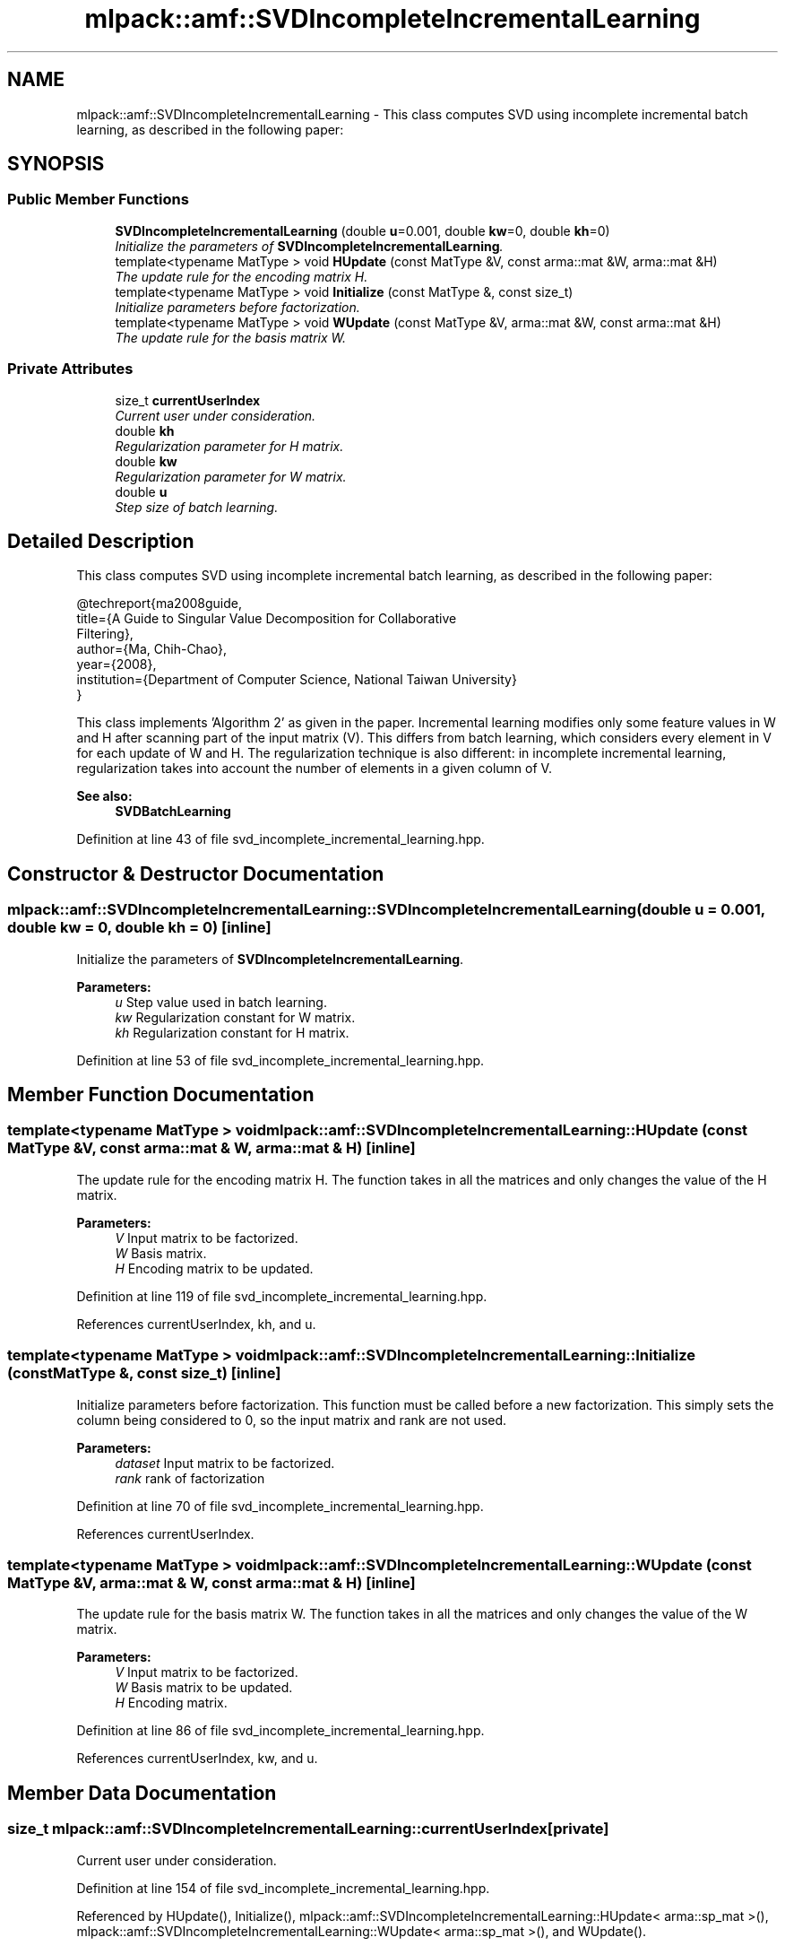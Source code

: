 .TH "mlpack::amf::SVDIncompleteIncrementalLearning" 3 "Sat Mar 25 2017" "Version master" "mlpack" \" -*- nroff -*-
.ad l
.nh
.SH NAME
mlpack::amf::SVDIncompleteIncrementalLearning \- This class computes SVD using incomplete incremental batch learning, as described in the following paper:  

.SH SYNOPSIS
.br
.PP
.SS "Public Member Functions"

.in +1c
.ti -1c
.RI "\fBSVDIncompleteIncrementalLearning\fP (double \fBu\fP=0\&.001, double \fBkw\fP=0, double \fBkh\fP=0)"
.br
.RI "\fIInitialize the parameters of \fBSVDIncompleteIncrementalLearning\fP\&. \fP"
.ti -1c
.RI "template<typename MatType > void \fBHUpdate\fP (const MatType &V, const arma::mat &W, arma::mat &H)"
.br
.RI "\fIThe update rule for the encoding matrix H\&. \fP"
.ti -1c
.RI "template<typename MatType > void \fBInitialize\fP (const MatType &, const size_t)"
.br
.RI "\fIInitialize parameters before factorization\&. \fP"
.ti -1c
.RI "template<typename MatType > void \fBWUpdate\fP (const MatType &V, arma::mat &W, const arma::mat &H)"
.br
.RI "\fIThe update rule for the basis matrix W\&. \fP"
.in -1c
.SS "Private Attributes"

.in +1c
.ti -1c
.RI "size_t \fBcurrentUserIndex\fP"
.br
.RI "\fICurrent user under consideration\&. \fP"
.ti -1c
.RI "double \fBkh\fP"
.br
.RI "\fIRegularization parameter for H matrix\&. \fP"
.ti -1c
.RI "double \fBkw\fP"
.br
.RI "\fIRegularization parameter for W matrix\&. \fP"
.ti -1c
.RI "double \fBu\fP"
.br
.RI "\fIStep size of batch learning\&. \fP"
.in -1c
.SH "Detailed Description"
.PP 
This class computes SVD using incomplete incremental batch learning, as described in the following paper: 


.PP
.nf
@techreport{ma2008guide,
  title={A Guide to Singular Value Decomposition for Collaborative
      Filtering},
  author={Ma, Chih-Chao},
  year={2008},
  institution={Department of Computer Science, National Taiwan University}
}

.fi
.PP
.PP
This class implements 'Algorithm 2' as given in the paper\&. Incremental learning modifies only some feature values in W and H after scanning part of the input matrix (V)\&. This differs from batch learning, which considers every element in V for each update of W and H\&. The regularization technique is also different: in incomplete incremental learning, regularization takes into account the number of elements in a given column of V\&.
.PP
\fBSee also:\fP
.RS 4
\fBSVDBatchLearning\fP 
.RE
.PP

.PP
Definition at line 43 of file svd_incomplete_incremental_learning\&.hpp\&.
.SH "Constructor & Destructor Documentation"
.PP 
.SS "mlpack::amf::SVDIncompleteIncrementalLearning::SVDIncompleteIncrementalLearning (double u = \fC0\&.001\fP, double kw = \fC0\fP, double kh = \fC0\fP)\fC [inline]\fP"

.PP
Initialize the parameters of \fBSVDIncompleteIncrementalLearning\fP\&. 
.PP
\fBParameters:\fP
.RS 4
\fIu\fP Step value used in batch learning\&. 
.br
\fIkw\fP Regularization constant for W matrix\&. 
.br
\fIkh\fP Regularization constant for H matrix\&. 
.RE
.PP

.PP
Definition at line 53 of file svd_incomplete_incremental_learning\&.hpp\&.
.SH "Member Function Documentation"
.PP 
.SS "template<typename MatType > void mlpack::amf::SVDIncompleteIncrementalLearning::HUpdate (const MatType & V, const arma::mat & W, arma::mat & H)\fC [inline]\fP"

.PP
The update rule for the encoding matrix H\&. The function takes in all the matrices and only changes the value of the H matrix\&.
.PP
\fBParameters:\fP
.RS 4
\fIV\fP Input matrix to be factorized\&. 
.br
\fIW\fP Basis matrix\&. 
.br
\fIH\fP Encoding matrix to be updated\&. 
.RE
.PP

.PP
Definition at line 119 of file svd_incomplete_incremental_learning\&.hpp\&.
.PP
References currentUserIndex, kh, and u\&.
.SS "template<typename MatType > void mlpack::amf::SVDIncompleteIncrementalLearning::Initialize (const MatType &, const size_t)\fC [inline]\fP"

.PP
Initialize parameters before factorization\&. This function must be called before a new factorization\&. This simply sets the column being considered to 0, so the input matrix and rank are not used\&.
.PP
\fBParameters:\fP
.RS 4
\fIdataset\fP Input matrix to be factorized\&. 
.br
\fIrank\fP rank of factorization 
.RE
.PP

.PP
Definition at line 70 of file svd_incomplete_incremental_learning\&.hpp\&.
.PP
References currentUserIndex\&.
.SS "template<typename MatType > void mlpack::amf::SVDIncompleteIncrementalLearning::WUpdate (const MatType & V, arma::mat & W, const arma::mat & H)\fC [inline]\fP"

.PP
The update rule for the basis matrix W\&. The function takes in all the matrices and only changes the value of the W matrix\&.
.PP
\fBParameters:\fP
.RS 4
\fIV\fP Input matrix to be factorized\&. 
.br
\fIW\fP Basis matrix to be updated\&. 
.br
\fIH\fP Encoding matrix\&. 
.RE
.PP

.PP
Definition at line 86 of file svd_incomplete_incremental_learning\&.hpp\&.
.PP
References currentUserIndex, kw, and u\&.
.SH "Member Data Documentation"
.PP 
.SS "size_t mlpack::amf::SVDIncompleteIncrementalLearning::currentUserIndex\fC [private]\fP"

.PP
Current user under consideration\&. 
.PP
Definition at line 154 of file svd_incomplete_incremental_learning\&.hpp\&.
.PP
Referenced by HUpdate(), Initialize(), mlpack::amf::SVDIncompleteIncrementalLearning::HUpdate< arma::sp_mat >(), mlpack::amf::SVDIncompleteIncrementalLearning::WUpdate< arma::sp_mat >(), and WUpdate()\&.
.SS "double mlpack::amf::SVDIncompleteIncrementalLearning::kh\fC [private]\fP"

.PP
Regularization parameter for H matrix\&. 
.PP
Definition at line 151 of file svd_incomplete_incremental_learning\&.hpp\&.
.PP
Referenced by HUpdate(), and mlpack::amf::SVDIncompleteIncrementalLearning::HUpdate< arma::sp_mat >()\&.
.SS "double mlpack::amf::SVDIncompleteIncrementalLearning::kw\fC [private]\fP"

.PP
Regularization parameter for W matrix\&. 
.PP
Definition at line 149 of file svd_incomplete_incremental_learning\&.hpp\&.
.PP
Referenced by mlpack::amf::SVDIncompleteIncrementalLearning::WUpdate< arma::sp_mat >(), and WUpdate()\&.
.SS "double mlpack::amf::SVDIncompleteIncrementalLearning::u\fC [private]\fP"

.PP
Step size of batch learning\&. 
.PP
Definition at line 147 of file svd_incomplete_incremental_learning\&.hpp\&.
.PP
Referenced by HUpdate(), mlpack::amf::SVDIncompleteIncrementalLearning::HUpdate< arma::sp_mat >(), mlpack::amf::SVDIncompleteIncrementalLearning::WUpdate< arma::sp_mat >(), and WUpdate()\&.

.SH "Author"
.PP 
Generated automatically by Doxygen for mlpack from the source code\&.
